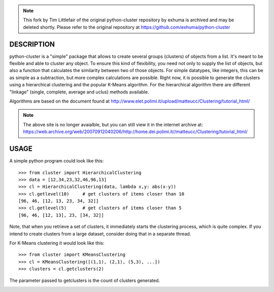 .. note::
    This fork by Tim Littlefair of the original python-cluster repository by exhuma 
    is archived and may be deleted shortly.
    Please refer to the original repository at https://github.com/exhuma/python-cluster

DESCRIPTION
===========

.. image:: https://readthedocs.org/projects/python-cluster/badge/?version=latest
    :target: http://python-cluster.readthedocs.org
    :alt: Documentation Status

python-cluster is a "simple" package that allows to create several groups
(clusters) of objects from a list. It's meant to be flexible and able to
cluster any object. To ensure this kind of flexibility, you need not only to
supply the list of objects, but also a function that calculates the similarity
between two of those objects. For simple datatypes, like integers, this can be
as simple as a subtraction, but more complex calculations are possible. Right
now, it is possible to generate the clusters using a hierarchical clustering
and the popular K-Means algorithm. For the hierarchical algorithm there are
different "linkage" (single, complete, average and uclus) methods available.

Algorithms are based on the document found at
http://www.elet.polimi.it/upload/matteucc/Clustering/tutorial_html/

.. note::
    The above site is no longer avaialble, but you can still view it in the
    internet archive at:
    https://web.archive.org/web/20070912040206/http://home.dei.polimi.it//matteucc/Clustering/tutorial_html/


USAGE
=====

A simple python program could look like this::

   >>> from cluster import HierarchicalClustering
   >>> data = [12,34,23,32,46,96,13]
   >>> cl = HierarchicalClustering(data, lambda x,y: abs(x-y))
   >>> cl.getlevel(10)     # get clusters of items closer than 10
   [96, 46, [12, 13, 23, 34, 32]]
   >>> cl.getlevel(5)      # get clusters of items closer than 5
   [96, 46, [12, 13], 23, [34, 32]]

Note, that when you retrieve a set of clusters, it immediately starts the
clustering process, which is quite complex. If you intend to create clusters
from a large dataset, consider doing that in a separate thread.

For K-Means clustering it would look like this::

    >>> from cluster import KMeansClustering
    >>> cl = KMeansClustering([(1,1), (2,1), (5,3), ...])
    >>> clusters = cl.getclusters(2)

The parameter passed to getclusters is the count of clusters generated.


.. image:: https://readthedocs.org/projects/python-cluster/badge/?version=latest
    :target: http://python-cluster.readthedocs.org
    :alt: Documentation Status
